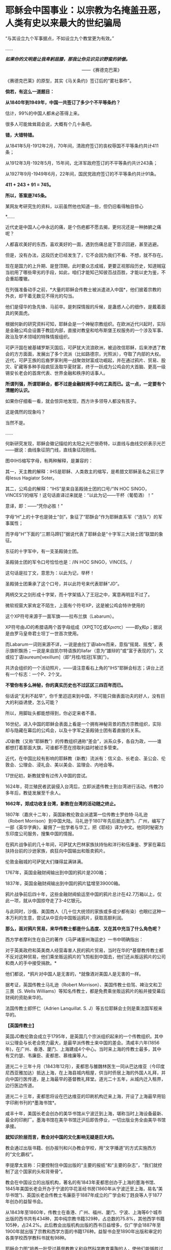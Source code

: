 * 耶稣会中国事业：以宗教为名掩盖丑恶，人类有史以来最大的世纪骗局
“与其设立九个军事据点，不如设立九个教堂更为有效。”

......

/*如果你的文明是让我卑躬屈膝，那我让你见识见识野蛮的骄傲。*/

                                                           
 ------《赛德克巴莱》

[[./img/55-0.jpeg]]

《赛德克巴莱》的原型，其实《马关条约》签订后的“雾社事件”。

*倘若，有这么一道题目：*

*从1840年到1949年，中国一共签订了多少个不平等条约？*

估计，99%的中国人都未必答得上来。

很多人可能耸耸肩会说，大概有个几十条吧。

*错，大错特错。*

从1841年5月-1912年2月，70年间，清政府签订的丧权辱国不平等条约共计411条；

从1912年3月-192年5月，15年间，北洋军政府签订的不平等条约共计243条；

从1927年9月-1949年6月，22年间，国民党政府签订的不平等条约共计91条。

*411 + 243 + 91 = 745。*

*所以，答案是745条。*

某网友考研究生的资料，以前虽然他也知道一些，但仍旧看得触目惊心

[[./img/55-1.jpeg]]

[[./img/55-2.jpeg]]

[[./img/55-3.jpeg]]

[[./img/55-4.jpeg]]

*......

近代史是中国人心中永远的痛，是个伤疤都不愿去揭，更何况还是一种肺腑之痛呢？

人都喜欢美好的东西，喜欢美好的一面，遇到伤痛总是下意识回避，甚至逃避。

但是，没有办法，这段历史已经发生了，它不会因为我们不看、不想，就不存在。

现在是国力的上升期、是登顶期，此时要众志成城，更要正视那段历史，知道贼寇当初用了哪些卑劣的手段，如此，咱们才能知己知彼百战百胜，才能以史为鉴，不会重蹈覆辙。

在列强准备动手之前，*大量的耶稣会传教士被派遣进入中国*，他们披着宗教的外衣，却干着无数见不得光的勾当。

他们是侵华的急先锋、马前卒。是刺探情报的斥候，是蛊惑人心的细作，是戴着面具的笑面虎。

[[./img/55-5.png]]

[[./img/55-6.jpeg]]

根据何新的研究资料可知，耶稣会是一个神秘宗教组织。在欧洲近代兴起时，实际是金融公鸡会设置于教廷内部，直接对教皇和哈布斯堡王权服务的一个涉及军事、政治及学术领域的特殊情报组织。

可萨汗国在被基辅罗斯灭国后，可萨犹大流浪欧洲，被迫改信耶稣，后来渗透了教会的方方面面，发展出了多个流派（比如路德宗，光照派），夺取了内部的大权。近代，可萨王族的后裔罗家利用一战聚敛财富成功崛起，并在通过鸦片、贸易、股灾、矿藏等多种手段疯狂汲取华夏财富，终于一跃成为公鸡会的大首脑、更高一级锡安长老会的首席代表、世界金融和秩序的话事人。

*所谓列强，所谓耶稣会，都不过是金融财阀手中的工具而已。这一点，一定要有个清醒的认识。*

如果你仔细看一看，就会惊异地发现，西方许多领导人都没有孩子。

这是偶然的现象吗？

当然不是。

......

何新研究发现，耶稣会徽记描绘的太阳之光芒很奇特，以直线与曲线交织表示光芒------据说：曲线象征阴门线，直线象征阳刚线。

[[./img/55-7.jpeg]]

图中IHS缩写字母，有两种解释，是兼容的：

其一，天主教的解释：IHS是耶稣、人类救主的缩写，是希腊文耶稣圣名之前三字母Iesus
Hagiator Soter。

其二，公鸡会的解释：“IHS”是来自圣殿骑士团的口号/“IN HOC
SINGO，VINCES”/的缩写！这句话直译过来就是：“以此为记------干杯（葡萄酒）！”

意译，即：------“凭你必胜！”

字母“H”上的十字也是骑士“剑”，象征了“耶酥会”作为耶稣直系军（“连队”）的军事属性；

而字母"H"下面的“三颗马蹄钉”据说代表了耶稣会是“十字军三大骑士团”联盟的象征。

东征的十字军中，有一支圣殿骑士团。

圣殿骑士团的军令口号恰恰也是：/IN HOC SINGO，VINCES。/

这句话是拉丁文，意思为：以此为记，举杯！

圣殿骑士团秉承了这个口号，并以此符号来代表耶稣“JD”。

两柄交叉之剑形成十字架，而十字架插入了王冠之中，寓意再明显不过了。

[[./img/55-8.jpeg]]

微软视窗大家肯定不陌生，上面有个符号XP，这是被公鸡会特许使用的

[[./img/55-9.jpeg]]

这个XP符号来源于一面军旗------拉布兰旗（Labarum）。

[[./img/55-10.jpeg]]

XP符号由JD的希腊语两个首字母组成（ΧΡΙ∑ΤΟ∑或Χριστς）------即χ和ρ；据说是由罗马皇帝君士坦丁一世首次使用。

而Labarum一词则来源不详，一说是由拉丁语labre而来，意指“摇晃、摇曳”，表示旗帜飘扬；一说是来自凯尔特语族的llafar（意为“雄辩的”或“富于表现的”)，又或拉丁语laureum[vexillum]（即“月桂/桂冠[军旗]”）。

[[./img/55-11.jpeg]]

共济会组织的一个活动照片，------请注意看右上角的"IHS"耶稣会标志；讲台上还有一个标志：一个P、2个叉。

[[./img/55-12.jpeg]]

*不管你有多么神秘，你的真实历史也不过区区三四百年而已。*

俗话说“无利不起早”，你千里迢迢来到中国，不可能只做表面功夫的好人，没有巨大的利益诱使，怎么可能？

所以，用脚趾头都能想得到，你必定来者不善。

16世纪，进入中国的耶稣会表面上看是一个拥有神秘背景的西方宗教组织，实际却与隐藏在幕后的公鸡会，以及十字军之圣殿骑士团有着直接的关系。

JD新教（又称“耶稣教”）的传教组织通称“差会”，派系众多，各自为政，------谁都想打着那面大旗，可谁都不愿在捞取利益时被过多管束。

近代，在中国比较有影响的耶稣教（新教）流派有：信义会、长老会、圣公会、伦敦会、公理会、浸礼会、美以美会、监理会、内地会等。

17世纪初，新教就曾有过传入中国的尝试。

1624年，荷兰殖民者武装侵入台湾后，立即派遣传教士到台湾进行活动。传教20多年后，教徒发展至千余人。

*1662年，郑成功收复台湾，新教在台湾的活动随之终止。*

1807年（嘉庆十二年），英国新教伦敦会派遣第一位传教士罗伯特·马礼逊（Robert Morrison）到中国大陆。马礼逊于1807年先后抵达澳门、广州，编写了一部《英华字典》，雇佣了一批学者与华工，把《耶经》译为中文。他同时秘密为东印度公司服务，搜集中国的情报。

[[./img/55-13.jpeg]]

在鸦片战争前的几十年间，可萨犹大巴林家族扶持怡和洋行和伍秉鉴、罗家在幕后扶持台前的沙逊家族，疯狂向中国输出和贩卖鸦片。

伦敦金融城的可萨犹大们赚得盆满钵满。

1767年，英国金融财阀输出到中国的鸦片是200箱；

1837年，英国金融财阀输出到中国的鸦片猛增至39000箱。

鸦片战争前后四十年，这些金融财阀偷运至中国的鸦片总计在42.7万箱以上，仅此一项，就从中国掠夺走了3-4亿银元。

与此同时，沙俄、美国商人（几十位大统领的家族或多或少都有染）也眼红这种一本万利的生意，尝试从中亚向中国贩运鸦片，获取高额利润。

*那么，面对鸦片贸易，来华传教士都是什么态度、又在其中充当了什么角色呢？*

西方学者摩利生在自己的著作《马萨诸塞州海运史》一书中明确指出：

对于英美政府和英美商人经营毒害人民的鸦片贸易，当时在华的*基督教传教士都不反对这种贸易，他们乘坐贩运鸦片的飞剪船到中国去，他们还从贩运鸦片的公司和商人的手中接受捐款。*

他们都说，*鸦片对中国人是无害的，*就像酒对美国人是无害的一样。

据考证，英国传教士马礼逊（Robert
Morrison）、美国传教士伯驾、裨治文和卫三畏（S. Wells
Williams）等知名传教士，都是免费乘坐贩运鸦片的船并接受幕后财阀的资助来华的。

法国传教士郎怀仁（Adrien Lanquillat. S.
J）等五位耶稣会士则是乘法国军舰来华的。

*【英国传教士】*

英国JD教伦敦会成立于1795年，是英国几个宗派组织起来的一个传教组织。其中以公理会与长老会势力最大，是最早派传教士来中国的差会。清咸丰六年(1856年)，在广州、香港、厦门、上海建成4个中心。当时来上海的传教士最多，其中有艾约瑟、韦廉臣、麦都思、慕维廉等人。

道光二十三年十月（1843年12月），麦都思与雒魏林医生一同从巴达维亚（今印度尼西亚雅加达）抵达上海，在上海县城内租屋，供当时侨居上海的外国人礼拜，并向中国行医传道，是上海最早的基督教礼拜堂。道光二十五年，从城内迁入租界，边行医边传道。

道光二十三年，麦都思将设在巴达维亚的印刷机构迁来上海，开设了上海最早用铅字印刷书刊的*墨海书馆*。

咸丰十年，美国长老会创办的美华书馆从宁波迁到上海，堪称当时上海设备最新、最全的印刷厂。墨海书馆在美华书馆迁沪后即告停业，一切出版业务全由美华书馆承接。

*就知识阶层而言，教会对中国的文化影响无疑是巨大的。*

教会通过出版书籍、创办报刊和兴办教会学校，用“文字播道”的方式实施西方的“文化霸权”。

李提摩太宣称：只要控制住中国出版的“主要的报纸”和“主要的杂志”，“我们就控制了这个国家的头和背脊骨”。

教会在中国设立的出版机构，著名的有1843年麦都思创办于上海的墨海书馆、1845年美国长老会开办于宁波的华花圣经书房(1860年从宁波迁至上海，易名“美华书馆”)、英国长老会传教士韦廉臣于1887年成立的广学会和丁韪良等人于1877年创办的益智书会。

从1843年至1860年，传教士在香港、广州、福州、厦门、宁波、上海等6个城市出版的西书共有434种，其中纯宗教书籍329种，占总数的75.8%，其他西学书籍105种，占24.2%。此后教会出版机构出版的西书日益增多，仅广学会1887年至1900年就出版了宗教和西学方面的书籍176种。益智书会至1890年出版和审定的各类学校西学教科书就有98种。

耶稣会力图“培养一批受过基督教教义和自然科学教育熏陶的人，使他们能够胜过中国的旧式士大夫阶层”。

至1875年，全国教会学校约800所，学生约2万人，93%以上属于小学性质，中学极少。

1900年，全国教会学校总数增至2000所，学生约4万人，中学约占10%。

天主教的学校一直以小学教育为主，*“学校的全部课程和课本的宗旨几乎都是为了加强学生的基督教信仰，很少或根本没有作出努力来介绍西方的非宗教知识”。*

上文提及的英国伦敦会传教士马礼逊（Robert
Morrison），此人刚到中国的第二年，就与臭名昭著的英国东印度公司接触，从1809年到1834年该公司被取消垄断权时为止，受聘于该公司，*出任秘书兼翻译员*。

不是来传教的吗？怎么干起了这种活？

1825年11月，马礼逊向伦敦东印度公司董事会写信邀功：

/“我在中国漫长的*十五*年里，依照你们在那里的职员们的要求，常常冒着个人生命的危险和痛苦，忠心耿耿地为贵公司的利益服务，整个公司以及广州当地的商人可以证明。”/

英国东印度公司肯定了他的贡献，其年薪很快从500英镑升至1000英镑。

马礼逊一看，这活儿很来钱啊！肥水不流外人田，赶紧把自己儿子叫上。于是，通过一番运作，马礼逊的长子、同为传教士的马儒翰（John
Robert
Morrison，1814年-1843年）便与另一名传教士郭实腊，一起成为了英国政府的官方翻译。

马儒翰（又称为小马礼逊或秧马礼逊）在澳门出生，从小就被父亲马礼逊按照“中国学者”的标准培养，16岁开始翻译英商与广州官员的往来文件，经验丰富，是义律信任的首席翻译官。他的中文知识体系很大程度上来自马礼逊。

[[./img/55-14.jpeg]]

1834年，马礼逊死后，他子承父业，继任英国驻华商务监督处中文秘书兼翻译官，因为缺德的冒烟，被林则徐看做“最坏的人”。

他热心传教事务，使出吃奶的力气参与英国侵华活动。

1840年（道光二十年）7月，马儒翰与义律乘英国舰艇到达天津大沽口，与琦善谈判；1841年1月，参与迫订《穿鼻草约》的谈判。

第一次鸦片战争，英军攻打中国过程中，他自始至终为璞鼎查出谋划策，把自己的野心和丑恶嘴脸暴露得淋漓尽致。

郭实腊（Gtzlaff，Karl Friedrich
August，1803～1851)，则是林则徐认为的“危险人物”。

郭士腊，又名郭士立，德国人，出生在波美拉尼亚，曾经是德国基督教路德会牧师，后摇身一变，成为英国伦敦会派往中国的传教士。此人精通多种语言，包括中国多种方言，智商很高，但是道德极差，为人处事毫无底线。

[[./img/55-15.jpeg]]

1831年，郭实腊乘船至澳门，给英国东印度公司充当翻译。不过，这个翻译也只是一个名头，他真正的目的是搜集中国各种情报。他曾七次航行中国沿海口岸，在上海等地贩卖鸦片并在“阿美士德”间谍船上活动，同时散发宗教书刊。

1832年2月，郭实腊与胡夏米一行78人乘坐英国东印度公司的“阿美士德”号，打着调查中国沿海商业贸易情况的名义，从澳门出发，沿途经过南澳岛、厦门、福州、宁波、上海、威海卫等地，复折往朝鲜、琉球，而后回到澳门。他们一面掌握各地的现实情况，一面测量沿途的河道、河湾、绘制航海地图等，为英军提供了第一手的可靠情报。

他利用传教士的身份，进入沿途港口打探虚实，甚至到一些满清官员家里“传道讲法”。有了当地一些官员的带路，郭实腊还成功混入军营参观，以暗中观察清军的实力。

*郭实腊不仅充当鸦片贩子的翻译，还直接参与鸦片的推销和贩卖。他曾多次出入中国沿海，参与大规模的鸦片走私活动，同时刺探情报。*

1832年，返回澳门时，许多鸦片商人都争着请他带路到中国沿海去推销鸦片，待遇十分优厚。

英国鸦片公司1833年档案中有两封公司老板夸奖郭实腊的信（现藏于剑桥大学图书馆），其中提到：

“郭实腊博士（是个传教士都挂个博士头衔，真真假假全凭一张嘴）给我很大的帮助。现在生意越开展，他的帮助越需要了。他的热情是无限的，但未免大胆，太敢干了。”

信中描述了郭实腊面对中国官员检查的情景：

“郭实腊穿上最讲究的衣服，带领两只小船，装出神气十足的样子，迎上前去，对中国官吏大声威吓，喝令从速离去，若敢再来，就将他们毁灭。”

1835年，他担任英国对华商务监督的汉语秘书职务。

*从1831年到1838年间，郭实腊曾十次侦察中国沿海，搜集到大量的政治、经济、军事情报，这成为他参与鸦片战争和起草《南京条约》的资本。*

鸦片战争前，郭实腊还为当时的英国驻粤领事义律就鸦片的销路出谋划策。

郭实腊撰写《中国沿海三次航行记》，内容涉及从广东沿海到山东半岛、辽东半岛，宣称*“没有什么东西比我们架置妥帖的大炮更能激起他们对我们的尊敬，它无声的语言对我们更有用，胜过德摩斯梯尼最出色的辩论。”*

*第二次鸦片战争中，郭实腊与马儒翰为英军提供情报、出谋划策，成为举足轻重的“侵华谋士”。*

英军打进长江时，马儒翰就在英军司令璞鼎查（Sir Henry
Pottinger，1789年10月3日-1856年3月18日，第一任香港总督）的军舰上。

第一任香港总督璞鼎查

[[./img/55-16.jpeg]]

璞鼎查在镇江遇到强力抵抗，心里胆怯，打算后撤。马儒翰力劝璞鼎查继续进攻，打到南京。

璞鼎查在马儒翰的怂恿下，果然打到南京，清廷被迫投降。

*在鸦片战争期间，郭实腊穿上军装，随军到各地强征粮草军需。*

1842年6月，英军进攻上海。对上海早已了如指掌的郭实腊，充当英军海军司令的向导，协助指挥作战。

1842年7月，英军攻至镇江，郭实腊利用自己熟悉地形的优势在前面带路，冲进城后一路沿街烧杀屠掠。

郭实腊先后于1840年担任定海县长，1841年担任宁波县长，1842年任镇江行政长官。    

1839年9月5日，郭实腊直接参与挑起九龙之战。

鸦片战争爆发后，他以翻译的身份积极参与了全过程。英军进攻定海，他利用以前在沿海水域和港口城市的经验，参加侦察探险队，搜集清军布置、军事设施等情报。他加入了第一批登陆部队，随身带来了安民告示，被任命为定海知县，向中国人民发号施令。他继续跟随英军，在英军占领的宁波等地做民政官。

1842年，他参加了《南京条约》的最后谈判和多次谈判会议。

《南京条约》的英方全权代表是率舰攻进长江打到南京的英军司令璞鼎查。在谈判过程中，他的四个得力助手郭实腊、马儒翰、英国圣公会的李太郭（George
Tradseent Lay，1800-1845）和英国伦敦会的麦华陀（Walter Henry Medhurst
    Jr.）都是传教士。

[[./img/55-17.jpeg]]

李太郭(George Tradseent
Lay)：原是到中国传教的教士，著名中国通，是英国首任驻广州领事，后来陆续当过驻福州、厦门领事。妻子玛丽·纳尔逊，是英国海军英雄霍雷肖·纳尔逊的亲侄女。

李太郭和玛丽·纳尔逊有一个亲生儿子叫李泰国，英文名字是霍雷肖·纳尔逊·李(Horatio
Nelson Lay)，还领养了一个中国小孩吕文经，取名LeBuah。

受家庭的影响，李泰国很小就能讲一口地道的中国话，日后也因此轻松进入了英国在华外交界，并于1861年荣任中国海关总税务司
（类似现代的海关总署署长），成为中国近代史上的一位重量级人物。

李泰国在为中国创办海军的尝试中，擅自揽权，用中国的钱弄出了一支不受中国控制的中-英联合舰队，引起清政府震怒，以致舰队解散，李泰国被解职。李太郭的亲生儿子初涉海军事务，就弄得一团糟，反而是养子吕文经真正成了名海军舰长。养子吕文经后来在马江海战中的表现问题获罪，被判流放充军到北疆。

*郭实腊和马儒翰不仅是《南京条约》谈判的主要代表，而且包办了条约的起草工作*，多次就条约的具体内容与中方代表讨价还价。他们对中方代表极尽勒索讹诈之能事，取得了比原定计划更多的特权和赔款。

[[./img/55-18.jpeg]]

战争结束后，郭实腊又做了8年香港驻华商务总督的秘书，直至1851年病死于香港。

在传教士的大力协助下，1843年7月22日，英国强迫清政府补订了《五口通商章程》，并在香港公布。

[[./img/55-19.jpeg]]

1890年和1893年，清政府与英国先后订立了《藏印条约》与《藏印续约》

[[./img/55-20.jpeg]]

诚如后来英国伦敦会传教士杨格非（Tohm
Griffith1831---1912）写给英国差会的信中说的那样：

“这个国家事实上已经落入我们的手中，一切早已在中国的传教士和各自国内的差会，如果他们不去占领这块土地，不在十八个省的每一个中心取得永久立足的地方，那将是有罪的。”

*【美国传教士】*

眼见英国在东方攫取了巨大利益，刚建国不久的美国也蠢蠢欲动。

至于套路么，自然跟欧洲一个样。

美国第一位来华的新教传教士是美部会（后改称“公理会”）派遣的裨治文（Elijah
Coleman Bridgman，1801年－1861年）。

[[./img/55-21.jpeg]]

1826年，裨治文进入以差遣国外宣教士知名的安道华神学院深造。

1829年9月毕业后，获准成为美部会（美国国外宣教会）派遣来华的第一位传教士。同年10月14日，启程前往中国。1830年，抵达广州。与英国传教士马礼逊在1832年共同创办英文月刊《中国丛报》，介绍有关中国的知识，担任主编直至1847年。

[[./img/55-22.jpeg]]

裨治文是中文版《耶经》的早期翻译者之一。

[[./img/55-23.jpeg]]

美国传教士裨治文承认，他们千里迢迢来到中国，*“与其说是由于宗教的原因，毋宁说是由于政治的原因。”*

1834年，裨治文与英国传教士郭士腊（又名郭士立）等人一起成立“中国益智会”。

1836年，参与创立“马礼逊教育协会”。

1838年，“中国医药会”成立，担任副会长。

1840年，美国传教士罗孝全第一个来到香港。

1842年，美国传教士雅裨理和文惠廉首次来到厦门，1843年英国传教士麦都思第一个到达上海。1844年在华的新教传教士共有31人，教徒仅6人。

*1844年，曾担任美国使团的牧师和美国公使顾盛的译员兼秘书，协助订立中美《望厦条约》。*

1850年，裨治文与他人合作完成翻译《新约文理圣经》，1851年完成《旧约文理圣经》翻译。

1857年，在上海协助成立皇家亚洲学会华北分会，自任会长。

1861年9月，裨治文患痢疾，11月病逝于上海。

[[./img/55-24.jpeg]]

                                            伯驾（Peter Parker）

美国传教士伯驾（Peter
Parker）在广州时是美国领事的助手，他曾一度鼓吹：*“只有战争能开放中国给基督”。*

*伯驾（Peter
Parker）*1804年出生于马萨诸塞州，1831年毕业于耶鲁大学。1834年，被美部会派遣来华，成为美国新教第一个来华传教医生。

[[./img/55-25.jpeg]]

1840年，第一次鸦片战争刚打响，*伯驾就匆匆忙忙返回美国，向总统、国务院和国会竭力鼓吹美国应乘此时机参与对华作战，主张派专使来华签订不平等条约。*

当时，美国总统、国务卿、国会都十分重视伯驾这次回国，他见到了即将离任的总统和国务卿，以及即将上任的新总统和国务卿。

不久，美国派遣*加尼*作为海军司令率两艘战舰到中国，为英军助威。

*此时，上文刚刚提及的美国传教士裨治文担任了加尼司令的翻译和助手。    *

1855年，伯驾被认命为美国第一个传教士驻华公使。

中美《望厦条约》的签订，也是得力于传教士。在传教士*伯驾、裨治文*和*卫三畏*的协助下，中国政府被迫接受了比《南京条约》更为苛刻的中美《望厦条约》，为美国取得了“最惠国”待遇的特权。

[[./img/55-26.jpeg]]

传教士搜集中国情报，侵犯中国主权，充当了列强侵略中国的急先锋。鸦片战争时期，一些传教士就以“传教”为名，在中国沿海搜集各种情报，鼓吹对华战争，参与军事侵略，鸦片战争后，更是直接以外交官的身份，直接参与各种侵华活动。

鸦片战争期间，当英国侵略军打到上海时，天主教南京主教法国人罗伯济（Louis
de
Best）多次乔装成中国人，夜间乘舢板船到“皇后”号军舰去见英军司令璞鼎查（Henry
Pottinger），向他报告南京教区及中国的军事、政治情报。    

美国传教士雅裨理（David Abeel）和文惠廉（William Jones
Boone）及其他两名传教士参与了英军在厦门的侵略活动。

英国传教士、医生雒魏林（William
Lockhart）跟随第一批英军到定海，传教士米怜的儿子米威怜（William Milne
Jr。）随后也到了定海。英国传教士麦都思（Walter Henry
Medhurst）被派到舟山，在英军司令部里任翻译。

/*1887年，美国驻华公使田贝写给美国国务院的报告中指出：*/

“这些先锋队（指美国传教士）所搜集有关(中国)民族、语言、地理、历史、商业，以至一般文化的情报，将其送回国内，对于美国贡献是很大的。”

1840年鸦片战争之后，美国传教士郭显德于1873年到青岛，在崂山、即墨一带的山村进行传教活动。在传教过程中，倚仗殖民主义势力横行乡里，不断制造事端，酿成多起教案。

1868年6月，前美国驻华公使蒲安臣在纽约市的一次演说中兴奋地宣称：中国已经准备邀请传教士“在每个山头上和每个山谷中设立光辉的十字架”。

*第二次鸦片战争中，传教士们在签订1858年的《天津条约》以及1860年的《北京条约》的过程中，也都发挥了重要的作用。*

尤其是*美国传教士卫三畏*使用威吓手段，在中美《天津条约》中塞进*“宽容条款”*，赋与外国传教士及中国信徒以特权，享受“治外法权”，受不平等条约的保护。

泰勒•丹涅表示：“中美《天津条约》的实际谈判是由卫三畏博士和丁韪良牧师经办的......美国传教士存心得寸进尺，以图强迫帝国开放的情形是昭昭在人耳目的。”    

前驻上海的美国领事介尼甘（Hon. T. R. Jeruegan）说：

“如果没有传教士供给情报，中国大陆上的许多地方到今天还关闭着呢！他们商品的销路也只取胜于较狭窄的范围。应该记住：商务的旗帜紧随着十字架的旗帜接踵而来。谁若打掉了执着十字架旗帜的手，谁就损害商业的利益。”

美国传教士李佳白（Gilbert
Reid）于1887年在山东盗买了一片土地，当时业主尚在狱中。他不经地方官的同意，亲自带了一帮人，于11月28日强行冲入该址把原住户驱走，占领了那块地方。

后来由业主家属上诉时，美国驻华公使田贝竟出面干涉，终于在1889年迫使地方官将济南城外一块比李佳白强占的产业更大的土地拨给他作为补偿交换。 

*【法国和德国传教士】*

法国传教士在中法《黄埔条约》的签订过程中，也是居功至伟。

他们强迫清政府于1844年10月24日在停泊于黄埔的一艘法国兵舰上签订了不平等的中法《黄埔条约》。法国除取得中英、中美条约中规定的全部特权外，还在第二十二款中规定法国人可在五口建造教堂，“倘有中国人将佛兰西礼拜堂、坟地触犯毁坏，地方官照例严拘重惩。”

[[./img/55-27.jpeg]]

如此一来，清政府就被迫担负起了保护法国人在中国传教的责任。

*从此，法国传教士在华的活动更加猖狂，肆无忌惮。中国近代史上的教案多系法国传教士肇事而起。*

*法国传教士参加了1860年中法《北京条约》的谈判，担任法国代表团的翻译和文件起草人。*

*在《北京条约》的起草过程中，在中文本里擅自增加了**“任法国传教士在各省租买田地，建造自便”的**字句，又将强令**“给还旧址”**写进了条约。*

/这一句话使外国传教士获得了在中国任何地方租买土地和盖房的特权，为外国传教士在中国内地霸占地产，遍设教堂提供了条约根据和护身符，并成为后来各地发生民教纠纷及引起教案的严重隐患。/

自从《天津条约》和《北京条约》签订后，大批传教士深入中国内地霸占土地、干涉内政和包庇教民。

1860年法国传教士在《北京条约》中加入“归还旧址”以后，天主教教会借此采用强行霸占、盗买盗卖、低价收购和教民“捐献”等方式，在各地强占大量公私田地房产，“广置田产，收课渔利”，“购地设堂，为患甚深”。

*天主教修会的经费来源逐渐由依靠国外转而直接从中国占有的土地、房产及发放高利贷和经营其他商业活动获取。*

天主教传教士们在江苏、江西、广东、湖北、四川、直隶、山东、山西、陕西、河南、奉天等十几个省区进行勒索，以还堂名义非法强占房地产。

仅在直隶一省，传教士就任意提出所谓的旧址七十二处，强行要求给还。

1861一1875年间天主教在河北献县购置田地300多亩，房屋36间；

1877-1879年间，华北地区遭到百年不遇的特大旱灾，教会乘机在献县、河间等县低价购买田地1258亩。

1883年，在内蒙古丰镇厅，教堂仅用银4500两，就买得荒地260顷。

在江南一带，传教士甚至连处所也不提，只提十五个县府名称，强令地方当局勘址给还。

19世纪末年，教会在江南一带占地共约200万亩，仅松江县属的佘山一带就占地6000余亩。

在山东济南，传教士煽动教徒用暴力驱逐旧址大批居民，所强占的房屋地产，全部不给钱。

在山西绛州，传教士根本提不出任何证据，却强令给还东雍书院旧址。

法国使臣还跑到总理衙门讹诈：“书院本非天主堂及各项庙宇时应诵经祭献者可比；士子读书，随地皆可，何必拘定此处？”

地方当局迫于压力，一块占地四十三亩的校址就被传教士占领了。

*此类案例伏首皆是。   * 

历次教案发生后，勒索到大量赔款，使在华天主教修会拥有雄厚的经济实力。

据法国外交部1902年的调查，仅天主教在中国的地产价值已达3700万法郎或540万美元，这还不包括众多的房产。

教会还对教民和农民进行租佃剥削或放高利贷，地租率高达五成至七成，高利贷利率也高达二三分。

在华耶稣会也通过出租房产、经营商业，兴办实业等来聚敛钱财。

正如当时广东东莞县朱教士颁布的布告中所指出的：“一经号称教民，动辄依势横行，大则鱼肉乡里，欺压良懦；种种弊端，弗胜枚举。”正是由于传教士及在其庇护下的追随者的种种劣迹，从而引起教案500余起，并引发震惊中外的义和团运动。

法国驻华公使于1878年也承认，中国政府抱怨传教士：

“窃取中国政府官方职能，或试图取代其政权，我们必须承认这些事实，这些抱怨经常是有根据的”。

德国侵占青岛后，外国传教士便纷纷来到青岛。

青岛解放前，先后有德、美、英、法、日、瑞典、瑞士、俄、波兰、挪威、澳大利亚、加拿大、朝鲜等13个国家的传教士所属的11个差会在青岛传教。

......

传教士在中国享有治外法权，他们以教堂为堡垒，以教徒为臣民往往成为不受中国政府管辖、不受中国法令制约的特殊权势人物。

一些传教士插手中国官场，干涉中国内政，大肆包揽词讼，甚至出现教士、教民与地方官并坐公案的现象。

传教士还常常以炮舰为后盾，以“护教”为借口，任意要挟清廷及地方官员。

一些主教“作为全省的宗教统治者”，采用巡抚的官品等级和出行仪式，以表示“拥有那些被士绅官吏垄断的合法权力的象征”，俨然成为“政府中的政府”。

一些地痞无赖入教后也依仗教会权势，横行乡里，无恶不作。

*此等种种怪相，清之前历朝历代都不曾出现，缘故沦落至此？

美国肯塔基州大学教授罗伯特·坦普尔 (Robert K. G.
Temple)著《中国：发明的国度》，写道：

“作为三千年来无可争议的发明与发现大师，中国人最早发现了太阳风、血液循环和性激素。......古代中国在工程、医学、技术、数学、科学、运输、军事和音乐等领域的贡献，(在18世纪)激发了欧洲的农业革命与工业革命。”

[[./img/55-28.jpeg]]

一个古老而伟大的文明在清朝跌至谷底，在满清的铸造的摧残精神与肉体的牢笼中，一呆就是267年，差点彻彻底底成了奴隶。

这才是真实的清朝，而不是清宫剧中的富贵花模样

[[./img/55-29.jpeg]]

/*曾率领使团给乾隆帝祝寿的马戛尔尼对清朝有一段评价：*/

“这个政府正如它目前的存在状况，严格地说是一小撮鞑靼人对亿万汉人的专制统治。

这种专制统治有着灾难性的影响，自从中原被满洲鞑靼征服以来，至少在过去的一百年里整个国家没有改善，没有前进，或者更确切地说反而倒退了；当我们每天都在艺术和科学领域前进时，他们实际上正在成为半野蛮人。”

在篡改历史、矮化华夏古代文明的路上，不只有满清，更有金融财阀控制下的教会、列强与耶稣会士。

八国联军打进北京为什么一定要火烧圆明园？

其中一个很重要的原因，就是被称为“万园之园”的圆明园中*存有大量古代典籍，而这些都是远远超过西方文明的历史证据。*

***关注我，关注《昆羽继圣》，关注文史科普与生活资讯，发现一个不一样而有趣的世界*** 

[[./img/55-30.jpeg]]

